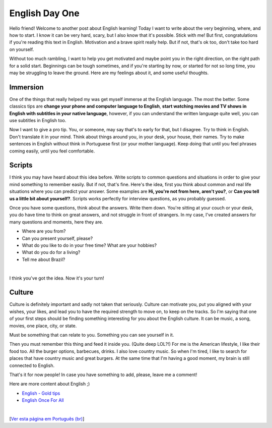 English Day One
===============

.. lang: en

.. tags: english

Hello friend! Welcome to another post about English learning! Today I want to write about the very beginning, where, and how to start. I know it can be very hard, scary, but I also know that it's possible. Stick with me! But first, congratulations if you're reading this text in English. Motivation and a brave spirit really help. But if not, that's ok too, don't take too hard on yourself. 

Without too much rambling, I want to help you get motivated and maybe point you in the right direction, on the right path for a solid start. Beginnings can be tough sometimes, and if you're starting by now, or started for not so long time, you may be struggling to leave the ground. Here are my feelings about it, and some useful thoughts.

.. read_more

Immersion
---------

One of the things that really helped my was get myself immerse at the English language. The most the better. Some classics tips are **change your phone and computer language to English**, **start watching movies and TV shows in English with subtitles in your native language**, however, if you can understand the written language quite well, you can use subtitles in English too.

Now I want to give a pro tip. You, or someone, may say that's to early for that, but I disagree. Try to think in English. Don't translate it in your mind. Think about things around you, in your desk, your house, their names. Try to make sentences in English without think in Portuguese first (or your mother language). Keep doing that until you feel phrases coming easily, until you feel comfortable.

Scripts
-------

I think you may have heard about this idea before. Write scripts to common questions and situations in order to give your mind something to remember easily. But if not, that's fine. Here's the idea, first you think about common and real life situations where you can predict your answer. Some examples are **Hi, you're not from here, aren't you?**, or **Can you tell us a little bit about yourself?**. Scripts works perfectly for interview questions, as you probably guessed.

Once you have some questions, think about the answers. Write them down. You're sitting at your couch or your desk, you do have time to think on great answers, and not struggle in front of strangers. In my case, I've created answers for many questions and moments, here they are.

- Where are you from?
- Can you present yourself, please?
- What do you like to do in your free time? What are your hobbies?
- What do you do for a living?
- Tell me about Brazil?

|

I think you've got the idea. Now it's your turn!

Culture
-------

Culture is definitely important and sadly not taken that seriously. Culture can motivate you, put you aligned with your wishes, your likes, and lead you to have the required strength to move on, to keep on the tracks. So I'm saying that one of your first steps should be finding something interesting for you about the English culture. It can be music, a song, movies, one place, city, or state.

Must be something that can relate to you. Something you can see yourself in it.

Then you must remember this thing and feed it inside you. (Quite deep LOL?!) For me is the American lifestyle, I like their food too. All the burger options, barbecues, drinks. I also love country music. So when I'm tired, I like to search for places that have country music and great burgers. At the same time that I'm having a good moment, my brain is still connected to English.

That's it for now people! In case you have something to add, please, leave me a comment!

Here are more content about English ;)

- `English - Gold tips`_
- `English Once For All`_
  
|

[`Ver esta página em Português (br)`_]

.. _`Ver esta página em Português (br)`: /post/ingles-dia-um
.. _`English - Gold tips`: /post/english-gold-tips
.. _`English Once For All`: /post/english-once-for-all
